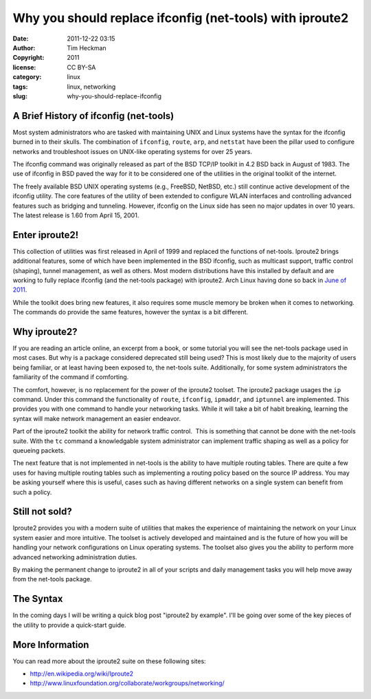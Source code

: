 Why you should replace ifconfig (net-tools) with iproute2
#########################################################
:date: 2011-12-22 03:15
:author: Tim Heckman
:copyright: 2011
:license: CC BY-SA
:category: linux
:tags: linux, networking
:slug: why-you-should-replace-ifconfig

|Sample output of iproute2|

A Brief History of ifconfig (net-tools)
^^^^^^^^^^^^^^^^^^^^^^^^^^^^^^^^^^^^^^^

Most system administrators who are tasked with maintaining UNIX and
Linux systems have the syntax for the ifconfig burned in to their
skulls. The combination of ``ifconfig``, ``route``, ``arp``, and
``netstat`` have been the pillar used to configure networks and
troubleshoot issues on UNIX-like operating systems for over 25 years.

The ifconfig command was originally released as part of the BSD TCP/IP
toolkit in 4.2 BSD back in August of 1983. The use of ifconfig in BSD
paved the way for it to be considered one of the utilities in the
original toolkit of the internet.

The freely available BSD UNIX operating systems (e.g., FreeBSD, NetBSD,
etc.) still continue active development of the ifconfig utility. The
core features of the utility of been extended to configure WLAN
interfaces and controlling advanced features such as bridging and
tunneling. However, ifconfig on the Linux side has seen no major
updates in over 10 years. The latest release is 1.60 from April 15,
2001.

Enter iproute2!
^^^^^^^^^^^^^^^

This collection of utilities was first released in April of 1999 and
replaced the functions of net-tools. Iproute2 brings additional
features, some of which have been implemented in the BSD ifconfig, such
as multicast support, traffic control (shaping), tunnel management, as
well as others. Most modern distributions have this installed by
default and are working to fully replace ifconfig (and the net-tools
package) with iproute2. Arch Linux having done so back in `June of
2011`_.

While the toolkit does bring new features, it also requires some muscle
memory be broken when it comes to networking. The commands do provide
the same features, however the syntax is a bit different.

Why iproute2?
^^^^^^^^^^^^^

If you are reading an article online, an excerpt from a book, or some
tutorial you will see the net-tools package used in most cases. But why
is a package considered deprecated still being used? This is most
likely due to the majority of users being familiar, or at least having
been exposed to, the net-tools suite. Additionally, for some system
administrators the familiarity of the command if comforting.

The comfort, however, is no replacement for the power of the iproute2
toolset. The iproute2 package usages the ``ip`` command. Under this
command the functionality of ``route``, ``ifconfig``, ``ipmaddr``, and
``iptunnel`` are implemented. This provides you with one command to
handle your networking tasks. While it will take a bit of habit
breaking, learning the syntax will make network management an
easier endeavor.

Part of the iproute2 toolkit the ability for network traffic control.
 This is something that cannot be done with the net-tools suite. With
the ``tc`` command a knowledgable system administrator can implement
traffic shaping as well as a policy for queueing packets.

The next feature that is not implemented in net-tools is the ability to
have multiple routing tables. There are quite a few uses for having
multiple routing tables such as implementing a routing policy based on
the source IP address. You may be asking yourself where this is useful,
cases such as having different networks on a single system can benefit
from such a policy.

Still not sold?
^^^^^^^^^^^^^^^^

Iproute2 provides you with a modern suite of utilities that makes the
experience of maintaining the network on your Linux system easier and
more intuitive. The toolset is actively developed and maintained and is
the future of how you will be handling your network configurations on
Linux operating systems. The toolset also gives you the ability to
perform more advanced networking administration duties.

By making the permanent change to iproute2 in all of your scripts and
daily management tasks you will help move away from the net-tools
package.

The Syntax
^^^^^^^^^^^

In the coming days I will be writing a quick blog post "iproute2 by
example". I'll be going over some of the key pieces of the utility to
provide a quick-start guide.

More Information
^^^^^^^^^^^^^^^^

You can read more about the iproute2 suite on these following sites:

-  http://en.wikipedia.org/wiki/Iproute2
-  http://www.linuxfoundation.org/collaborate/workgroups/networking/

.. _June of 2011: http://www.archlinux.org/news/deprecation-of-net-tools/

.. |Sample output of iproute2| image:: /images/iproute2.png
   :target: /images/iproute2.png

